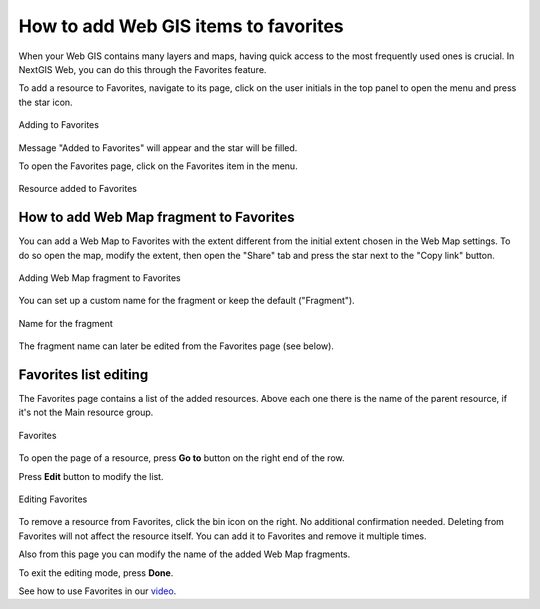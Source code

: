 .. sectionauthor:: Юлия Григоренко <grigorenko.j@gmail.com>

.. _ngcom_favorites:

How to add Web GIS items to favorites
----------------------------------------------

When your Web GIS contains many layers and maps, having quick access to the most frequently used ones is crucial. In NextGIS Web, you can do this through the Favorites feature.   

To add a resource to Favorites, navigate to its page, click on the user initials in the top panel to open the menu and press the star icon.

.. figure:: _static/ngw_add_favorites_en.png
   :name: ngw_add_favorites_pic
   :align: center
   :width: 16cm

   Adding to Favorites

Message "Added to Favorites" will appear and the star will be filled.

To open the Favorites page, click on the Favorites item in the menu.

.. figure:: _static/ngw_added_favorites_en.png
   :name: ngw_added_favorites_pic
   :align: center
   :width: 16cm

   Resource added to Favorites

.. _ngcom_favorites_wm_fragment:

How to add Web Map fragment to Favorites
~~~~~~~~~~~~~~~~~~~~~~~~~~~~~~~~~~~~~~~~~~~~~

You can add a Web Map to Favorites with the extent different from the initial extent chosen in the Web Map settings. To do so open the map, modify the extent, then open the "Share" tab and press the star next to the "Copy link" button.

.. figure:: _static/ngw_add_wm_fragment_fav_en.png
   :name: ngw_add_wm_fragment_fav_pic
   :align: center
   :width: 16cm

   Adding Web Map fragment to Favorites

You can set up a custom name for the fragment or keep the default ("Fragment").

.. figure:: _static/ngw_name_wm_fragment_fav_en.png
   :name: ngw_name_wm_fragment_fav_pic
   :align: center
   :width: 16cm

   Name for the fragment

The fragment name can later be edited from the Favorites page (see below).

.. _ngcom_favorites_edit:

Favorites list editing
~~~~~~~~~~~~~~~~~~~~~~~~~~~~~~~~~~~~~~~

The Favorites page contains a list of the added resources. Above each one there is the name of the parent resource, if it's not the Main resource group.

.. figure:: _static/ngw_favorites_en.png
   :name: ngw_favorites_pic
   :align: center
   :width: 16cm

   Favorites

To open the page of a resource, press  **Go to** button on the right end of the row. 

Press **Edit** button to modify the list.

.. figure:: _static/ngw_edit_wm_fragment_name_en.png
   :name: ngw_edit_wm_fragment_name_pic
   :align: center
   :width: 16cm

   Editing Favorites

To remove a resource from Favorites, click the bin icon on the right. No additional confirmation needed. Deleting from Favorites will not affect the resource itself. You can add it to Favorites and remove it multiple times.

Also from this page you can modify the name of the added Web Map fragments. 


To exit the editing mode, press **Done**.

See how to use Favorites in our `video <https://youtu.be/Nk42wbopjBk>`_.

